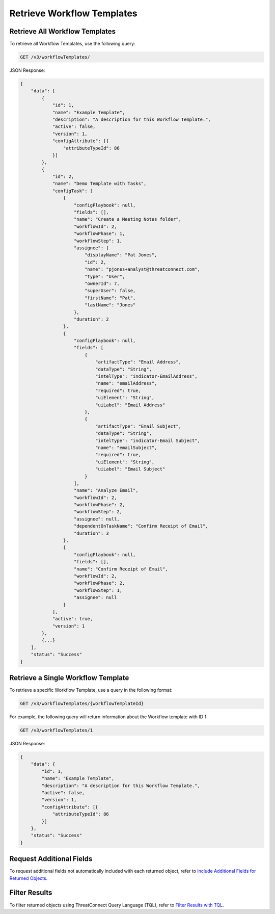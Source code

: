Retrieve Workflow Templates
---------------------------

Retrieve All Workflow Templates
^^^^^^^^^^^^^^^^^^^^^^^^^^^^^^^

To retrieve all Workflow Templates, use the following query:

.. code::

    GET /v3/workflowTemplates/

JSON Response:

.. code:: json

    {
        "data": [
            {
                "id": 1,
                "name": "Example Template",
                "description": "A description for this Workflow Template.",
                "active": false,
                "version": 1,
                "configAttribute": [{
                    "attributeTypeId": 86
                }]
            },
            {
                "id": 2,
                "name": "Demo Template with Tasks",
                "configTask": [
                    {
                        "configPlaybook": null,
                        "fields": [],
                        "name": "Create a Meeting Notes folder",
                        "workflowId": 2,
                        "workflowPhase": 1,
                        "workflowStep": 1,
                        "assignee": {
                            "displayName": "Pat Jones",
                            "id": 2,
                            "name": "pjones+analyst@threatconnect.com",
                            "type": "User",
                            "ownerId": 7,
                            "superUser": false,
                            "firstName": "Pat",
                            "lastName": "Jones"
                        },
                        "duration": 2
                    },
                    {
                        "configPlaybook": null,
                        "fields": [
                            {
                                "artifactType": "Email Address",
                                "dataType": "String",
                                "intelType": "indicator-EmailAddress",
                                "name": "emailAddress",
                                "required": true,
                                "uiElement": "String",
                                "uiLabel": "Email Address"
                            },
                            {
                                "artifactType": "Email Subject",
                                "dataType": "String",
                                "intelType": "indicator-Email Subject",
                                "name": "emailSubject",
                                "required": true,
                                "uiElement": "String",
                                "uiLabel": "Email Subject"
                            }
                        ],
                        "name": "Analyze Email",
                        "workflowId": 2,
                        "workflowPhase": 2,
                        "workflowStep": 2,
                        "assignee": null,
                        "dependentOnTaskName": "Confirm Receipt of Email",
                        "duration": 3
                    },
                    {
                        "configPlaybook": null,
                        "fields": [],
                        "name": "Confirm Receipt of Email",
                        "workflowId": 2,
                        "workflowPhase": 2,
                        "workflowStep": 1,
                        "assignee": null
                    }
                ],
                "active": true,
                "version": 1
            },
            {...}
        ],
        "status": "Success"
    }

Retrieve a Single Workflow Template
^^^^^^^^^^^^^^^^^^^^^^^^^^^^^^^^^^^

To retrieve a specific Workflow Template, use a query in the following format:

.. code::

    GET /v3/workflowTemplates/{workflowTemplateId}

For example, the following query will return information about the Workflow template with ID 1:

.. code::

    GET /v3/workflowTemplates/1

JSON Response:

.. code:: json

    {
        "data": {
            "id": 1,
            "name": "Example Template",
            "description": "A description for this Workflow Template.",
            "active": false,
            "version": 1,
            "configAttribute": [{
                "attributeTypeId": 86
            }]
        },
        "status": "Success"
    }

Request Additional Fields
^^^^^^^^^^^^^^^^^^^^^^^^^

To request additional fields not automatically included with each returned object, refer to `Include Additional Fields for Returned Objects <https://docs.threatconnect.com/en/latest/rest_api/v3/additional_fields.html>`_.

Filter Results
^^^^^^^^^^^^^^

To filter returned objects using ThreatConnect Query Language (TQL), refer to `Filter Results with TQL <https://docs.threatconnect.com/en/latest/rest_api/v3/filter_results.html>`_.
